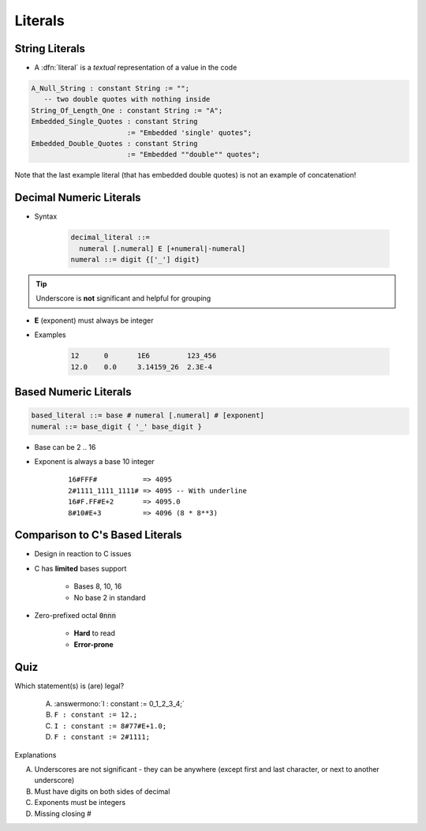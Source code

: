 ==========
Literals
==========

-----------------
String Literals
-----------------

* A :dfn:`literal` is a *textual* representation of a value in the code

.. code:: Ada

   A_Null_String : constant String := "";
      -- two double quotes with nothing inside
   String_Of_Length_One : constant String := "A";
   Embedded_Single_Quotes : constant String
                          := "Embedded 'single' quotes";
   Embedded_Double_Quotes : constant String
                          := "Embedded ""double"" quotes";

.. container:: speakernote

   Note that the last example literal (that has embedded double quotes) is not an example of concatenation!

--------------------------
Decimal Numeric Literals
--------------------------

* Syntax

   .. code::

      decimal_literal ::=
        numeral [.numeral] E [+numeral|-numeral]
      numeral ::= digit {['_'] digit}

.. tip:: Underscore is **not** significant and helpful for grouping

* **E** (exponent) must always be integer
* Examples

   .. code:: Ada

      12      0       1E6         123_456
      12.0    0.0     3.14159_26  2.3E-4

------------------------
Based Numeric Literals
------------------------

.. code::

   based_literal ::= base # numeral [.numeral] # [exponent]
   numeral ::= base_digit { '_' base_digit }

* Base can be 2 .. 16
* Exponent is always a base 10 integer

   ::

      16#FFF#           => 4095
      2#1111_1111_1111# => 4095 -- With underline
      16#F.FF#E+2       => 4095.0
      8#10#E+3          => 4096 (8 * 8**3)

--------------------------------------------
Comparison to C's Based Literals
--------------------------------------------

* Design in reaction to C issues
* C has **limited** bases support

   - Bases 8, 10, 16
   - No base 2 in standard

* Zero-prefixed octal :code:`0nnn`

   - **Hard** to read
   - **Error-prone**

------
Quiz
------

Which statement(s) is (are) legal?

   A. :answermono:`I : constant := 0_1_2_3_4;`
   B. ``F : constant := 12.;``
   C. ``I : constant := 8#77#E+1.0;``
   D. ``F : constant := 2#1111;``

.. container:: animate

   Explanations

   A. Underscores are not significant - they can be anywhere (except first and last character, or next to another underscore)
   B. Must have digits on both sides of decimal
   C. Exponents must be integers
   D. Missing closing \#


